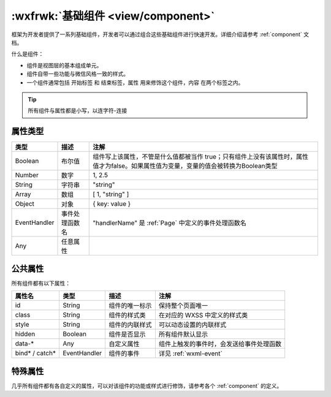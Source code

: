 :wxfrwk:`基础组件 <view/component>`
============================================

框架为开发者提供了一系列基础组件，开发者可以通过组合这些基础组件进行快速开发。详细介绍请参考 :ref:`component` 文档。

什么是组件：

- 组件是视图层的基本组成单元。
- 组件自带一些功能与微信风格一致的样式。
- 一个组件通常包括 开始标签 和 结束标签，属性 用来修饰这个组件，内容 在两个标签之内。

.. code: html

  <tagname property="value">
    Content goes here ...
  </tagname>

.. tip:: 所有组件与属性都是小写，以连字符-连接

属性类型
-----------------------------------

+--------------+----------------+-------------------------------------------------------------------------------------------------------------------------------------+
|     类型     |      描述      |                                                                注解                                                                 |
+==============+================+=====================================================================================================================================+
| Boolean      | 布尔值         | 组件写上该属性，不管是什么值都被当作 true；只有组件上没有该属性时，属性值才为false。如果属性值为变量，变量的值会被转换为Boolean类型 |
+--------------+----------------+-------------------------------------------------------------------------------------------------------------------------------------+
| Number       | 数字           | 1, 2.5                                                                                                                              |
+--------------+----------------+-------------------------------------------------------------------------------------------------------------------------------------+
| String       | 字符串         | "string"                                                                                                                            |
+--------------+----------------+-------------------------------------------------------------------------------------------------------------------------------------+
| Array        | 数组           | [ 1, "string" ]                                                                                                                     |
+--------------+----------------+-------------------------------------------------------------------------------------------------------------------------------------+
| Object       | 对象           | { key: value }                                                                                                                      |
+--------------+----------------+-------------------------------------------------------------------------------------------------------------------------------------+
| EventHandler | 事件处理函数名 | "handlerName" 是 :ref:`Page` 中定义的事件处理函数名                                                                                 |
+--------------+----------------+-------------------------------------------------------------------------------------------------------------------------------------+
| Any          | 任意属性       |                                                                                                                                     |
+--------------+----------------+-------------------------------------------------------------------------------------------------------------------------------------+

公共属性
-----------------------------------

所有组件都有以下属性：

+----------------+--------------+----------------+------------------------------------------+
|     属性名     |     类型     |      描述      |                   注解                   |
+================+==============+================+==========================================+
| id             | String       | 组件的唯一标示 | 保持整个页面唯一                         |
+----------------+--------------+----------------+------------------------------------------+
| class          | String       | 组件的样式类   | 在对应的 WXSS 中定义的样式类             |
+----------------+--------------+----------------+------------------------------------------+
| style          | String       | 组件的内联样式 | 可以动态设置的内联样式                   |
+----------------+--------------+----------------+------------------------------------------+
| hidden         | Boolean      | 组件是否显示   | 所有组件默认显示                         |
+----------------+--------------+----------------+------------------------------------------+
| data-*         | Any          | 自定义属性     | 组件上触发的事件时，会发送给事件处理函数 |
+----------------+--------------+----------------+------------------------------------------+
| bind* / catch* | EventHandler | 组件的事件     | 详见 :ref:`wxml-event`                   |
+----------------+--------------+----------------+------------------------------------------+

特殊属性
-----------------------------------

几乎所有组件都有各自定义的属性，可以对该组件的功能或样式进行修饰，请参考各个 :ref:`component` 的定义。
